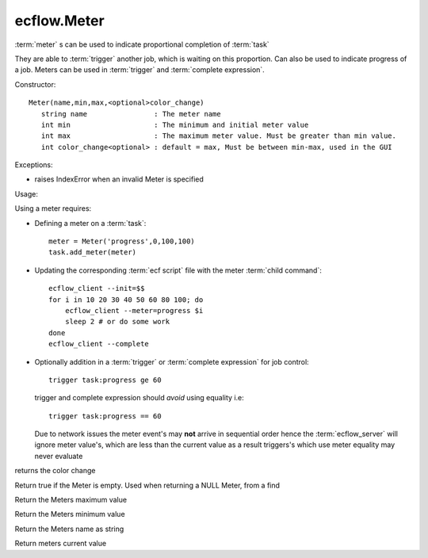 ecflow.Meter
////////////


.. py:class:: Meter
   :module: ecflow

   Bases: :py:class:`~Boost.Python.instance`

:term:`meter` s can be used to indicate proportional completion of :term:`task`

They are able to :term:`trigger` another job, which is waiting on this proportion.
Can also be used to indicate progress of a job. Meters can be used in
:term:`trigger` and :term:`complete expression`.

Constructor::

   Meter(name,min,max,<optional>color_change)
      string name                : The meter name
      int min                    : The minimum and initial meter value
      int max                    : The maximum meter value. Must be greater than min value.
      int color_change<optional> : default = max, Must be between min-max, used in the GUI

Exceptions:

- raises IndexError when an invalid Meter is specified

Usage:

Using a meter requires:

- Defining a meter on a :term:`task`::

     meter = Meter('progress',0,100,100)
     task.add_meter(meter)

- Updating the corresponding :term:`ecf script` file with the meter :term:`child command`::

     ecflow_client --init=$$
     for i in 10 20 30 40 50 60 80 100; do
         ecflow_client --meter=progress $i
         sleep 2 # or do some work
     done
     ecflow_client --complete

- Optionally addition in a :term:`trigger` or :term:`complete expression` for job control::

     trigger task:progress ge 60

  trigger and complete expression should *avoid* using equality i.e::

     trigger task:progress == 60

  Due to network issues the meter event's may **not** arrive in sequential order
  hence the :term:`ecflow_server` will ignore meter value's, which are less than the current value
  as a result triggers's which use meter equality may never evaluate


.. py:method:: Meter.color_change( (Meter)arg1) -> int :
   :module: ecflow

returns the color change


.. py:method:: Meter.empty( (Meter)arg1) -> bool :
   :module: ecflow

Return true if the Meter is empty. Used when returning a NULL Meter, from a find


.. py:method:: Meter.max( (Meter)arg1) -> int :
   :module: ecflow

Return the Meters maximum value


.. py:method:: Meter.min( (Meter)arg1) -> int :
   :module: ecflow

Return the Meters minimum value


.. py:method:: Meter.name( (Meter)arg1) -> str :
   :module: ecflow

Return the Meters name as string


.. py:method:: Meter.value( (Meter)arg1) -> int :
   :module: ecflow

Return meters current value

